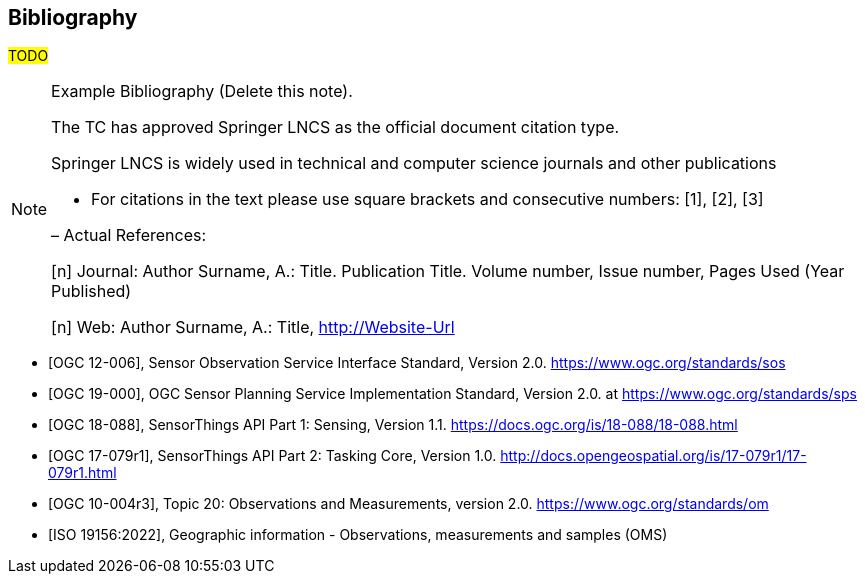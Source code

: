 [bibliography]
[[Bibliography]]
== Bibliography

#TODO#

[NOTE]
.Example Bibliography (Delete this note).
===============================================
The TC has approved Springer LNCS as the official document citation type.

Springer LNCS is widely used in technical and computer science journals and other publications

* For citations in the text please use square brackets and consecutive numbers: [1], [2], [3]

– Actual References:

[n] Journal: Author Surname, A.: Title. Publication Title. Volume number, Issue number, Pages Used (Year Published)

[n] Web: Author Surname, A.: Title, http://Website-Url

===============================================

* [[[OGC-SOS, OGC 12-006]]], Sensor Observation Service Interface Standard, Version 2.0. https://www.ogc.org/standards/sos

* [[[OGC-SPS, OGC 19-000]]], OGC Sensor Planning Service Implementation Standard, Version 2.0. at https://www.ogc.org/standards/sps

* [[[OGC-STA-1, OGC 18-088]]], SensorThings API Part 1: Sensing, Version 1.1. https://docs.ogc.org/is/18-088/18-088.html

* [[[OGC-STA-2, OGC 17-079r1]]], SensorThings API Part 2: Tasking Core, Version 1.0. http://docs.opengeospatial.org/is/17-079r1/17-079r1.html

* [[[OGC-OM-2, OGC 10-004r3]]], Topic 20: Observations and Measurements, version 2.0. https://www.ogc.org/standards/om

* [[[ISO-OMS-3, ISO 19156:2022]]], Geographic information - Observations, measurements and samples (OMS)

